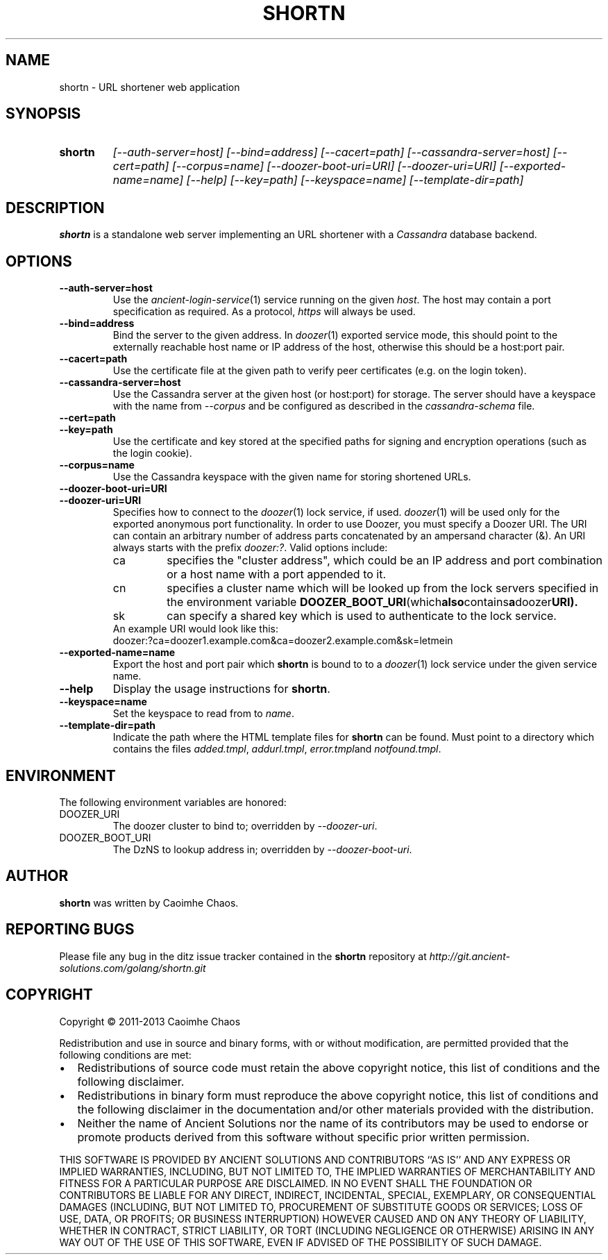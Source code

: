 .\" Hey, EMACS: -*- nroff -*-
.TH SHORTN "1" "Nov 2013" "shortn"
.SH NAME
shortn \- URL shortener web application
.SH SYNOPSIS
.TP
.B shortn
\fI[\-\-auth\-server=host]\fR
\fI[\-\-bind=address]\fR
\fI[\-\-cacert=path]\fR
\fI[\-\-cassandra\-server=host]\fR
\fI[\-\-cert=path]\fR
\fI[\-\-corpus=name]\fR
\fI[\-\-doozer\-boot\-uri=URI]\fR
\fI[\-\-doozer\-uri=URI]\fR
\fI[\-\-exported\-name=name]\fR
\fI[\-\-help]\fR
\fI[\-\-key=path]\fR
\fI[\-\-keyspace=name]\fR
\fI[\-\-template\-dir=path]\fR
.SH DESCRIPTION
.PP
.B shortn
is a standalone web server implementing an URL shortener with a
.I Cassandra
database backend.
.SH OPTIONS
.TP
\fB\-\-auth\-server=host
Use the
.IR ancient\-login\-service (1)
service running on the given
.IR host .
The host may contain a port specification as required. As a protocol,
.I https
will always be used.
.TP
\fB\-\-bind=address\fR
Bind the server to the given address.
In
.IR doozer (1)
exported service mode, this should point to the externally reachable
host name or IP address of the host, otherwise this should be a host:port
pair.
.TP
\fB\-\-cacert=path\fR
Use the certificate file at the given path to verify peer certificates
(e.g. on the login token).
.TP
\fB\-\-cassandra\-server=host\fR
Use the Cassandra server at the given host (or host:port) for storage.
The server should have a keyspace with the name from
.I \-\-corpus
and be configured as described in the
.I cassandra-schema
file.
.TP
\fB\-\-cert=path\fR
.TP
\fB\-\-key=path\fR 
Use the certificate and key stored at the specified paths for signing
and encryption operations (such as the login cookie).
.TP
\fB\-\-corpus=name\fR
Use the Cassandra keyspace with the given name for storing shortened URLs.
.TP
\fB\-\-doozer\-boot\-uri=URI\fR
.TP
\fB\-\-doozer\-uri=URI\fR
Specifies how to connect to the
.IR doozer (1)
lock service, if used.
.IR doozer (1)
will be used only for the exported anonymous port functionality.
In order to use Doozer, you must specify a Doozer URI. 
The URI can contain an arbitrary number of address parts concatenated
by an ampersand character (&).
An URI always starts with the prefix
.IR doozer:? .
Valid options include:
.RS
.IP ca
specifies the "cluster address", which could be an IP address and port
combination or a host name with a port appended to it.
.IP cn
specifies a cluster name which will be looked up from the lock servers
specified in the environment variable
.BR DOOZER_BOOT_URI (which also contains a doozer URI).
.IP sk
can specify a shared key which is used to authenticate to the lock
service.
.RE
.RS
An example URI would look like this:
.TP
doozer:?ca=doozer1.example.com&ca=doozer2.example.com&sk=letmein
.RE
.TP
\fB\-\-exported\-name=name\fR
Export the host and port pair which
.B shortn
is bound to to a
.IR doozer (1)
lock service under the given service name.
.TP
\fB\-\-help\fR
Display the usage instructions for
.BR shortn .
.TP
\fB\-\-keyspace=name\fR
Set the keyspace to read from to
.IR name .
.TP
\fB\-\-template\-dir=path\fR
Indicate the path where the HTML template files for
.B shortn
can be found. Must point to a directory which contains the files
.IR added.tmpl ,
.IR addurl.tmpl ,
.IR error.tmpl and
.IR notfound.tmpl .
.SH ENVIRONMENT
The following environment variables are honored:
.IP DOOZER_URI
The doozer cluster to bind to; overridden by
.IR --doozer-uri .
.IP DOOZER_BOOT_URI
The DzNS to lookup address in; overridden by
.IR --doozer-boot-uri .
.SH AUTHOR
.B shortn
was written by Caoimhe Chaos.
.SH "REPORTING BUGS"
Please file any bug in the ditz issue tracker contained in the
.B shortn
repository at
.I http://git.ancient-solutions.com/golang/shortn.git
.SH COPYRIGHT
.PP
Copyright \(co 2011-2013 Caoimhe Chaos
.PP
Redistribution and use in source and binary forms, with or without
modification, are permitted provided that the following conditions
are met:
.PP
.IP \[bu] 2
Redistributions of source code must retain the above copyright notice, this
list of conditions and the following disclaimer.
.IP \[bu] 2
Redistributions in binary form must reproduce the above copyright notice, this
list of conditions and the following disclaimer in the documentation and/or
other materials provided with the distribution.
.IP \[bu] 2
Neither the name of Ancient Solutions nor the name of its contributors may be
used to endorse or promote products derived from this software without specific
prior written permission.
.PP
THIS SOFTWARE IS PROVIDED BY ANCIENT SOLUTIONS AND CONTRIBUTORS ``AS IS'' AND
ANY EXPRESS OR IMPLIED WARRANTIES, INCLUDING, BUT NOT LIMITED TO, THE IMPLIED
WARRANTIES OF MERCHANTABILITY AND FITNESS FOR A PARTICULAR PURPOSE ARE
DISCLAIMED. IN NO EVENT SHALL THE FOUNDATION OR CONTRIBUTORS BE LIABLE FOR ANY
DIRECT, INDIRECT, INCIDENTAL, SPECIAL, EXEMPLARY, OR CONSEQUENTIAL DAMAGES
(INCLUDING, BUT NOT LIMITED TO, PROCUREMENT OF SUBSTITUTE GOODS OR SERVICES;
LOSS OF USE, DATA, OR PROFITS; OR BUSINESS INTERRUPTION) HOWEVER CAUSED AND ON
ANY THEORY OF LIABILITY, WHETHER IN CONTRACT, STRICT LIABILITY, OR TORT
(INCLUDING NEGLIGENCE OR OTHERWISE) ARISING IN ANY WAY OUT OF THE USE OF THIS
SOFTWARE, EVEN IF ADVISED OF THE POSSIBILITY OF SUCH DAMAGE.
